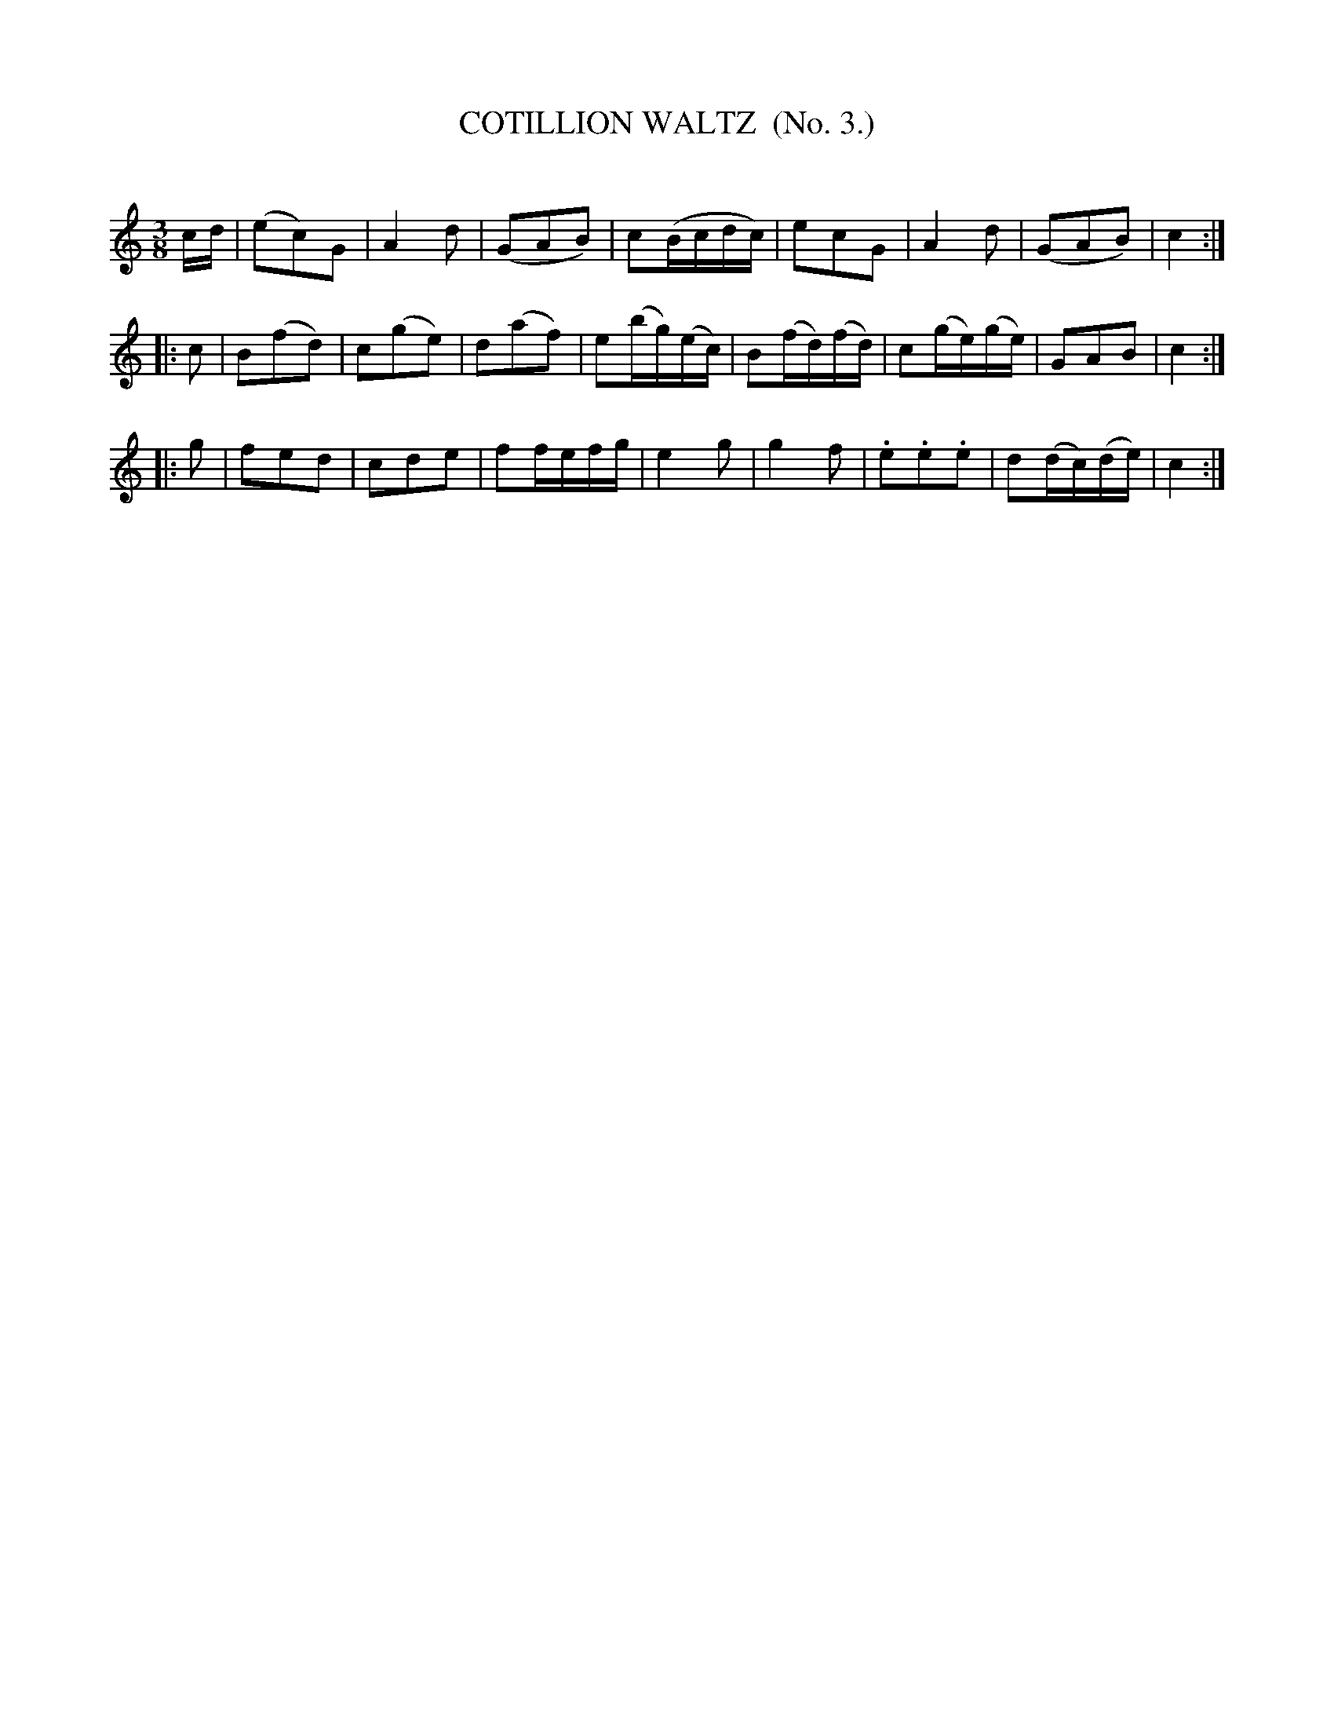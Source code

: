 X: 20323
T: COTILLION WALTZ  (No. 3.)
C:
%R: waltz
B: Elias Howe "The Musician's Companion" 1843 p.32 #3
S: http://imslp.org/wiki/The_Musician's_Companion_(Howe,_Elias)
Z: 2015 John Chambers <jc:trillian.mit.edu>
M: 3/8
L: 1/16
K: C
% - - - - - - - - - - - - - - - - - - - - - - - - -
cd |\
(e2c2)G2 | A4d2 | (G2A2B2) | c2(Bcdc) |\
e2c2G2 | A4d2 | (G2A2B2) | c4 :|
|: c2 |\
B2(f2d2) | c2(g2e2) | d2(a2f2) | e2(bg)(ec) |\
B2(fd)(fd) | c2(ge)(ge) | G2A2B2 | c4 :|
|: g2 |\
f2e2d2 | c2d2e2 | f2fefg | e4g2 |\
g4f2 | .e2.e2.e2 | d2(dc)(de) | c4 :|
% - - - - - - - - - - - - - - - - - - - - - - - - -
